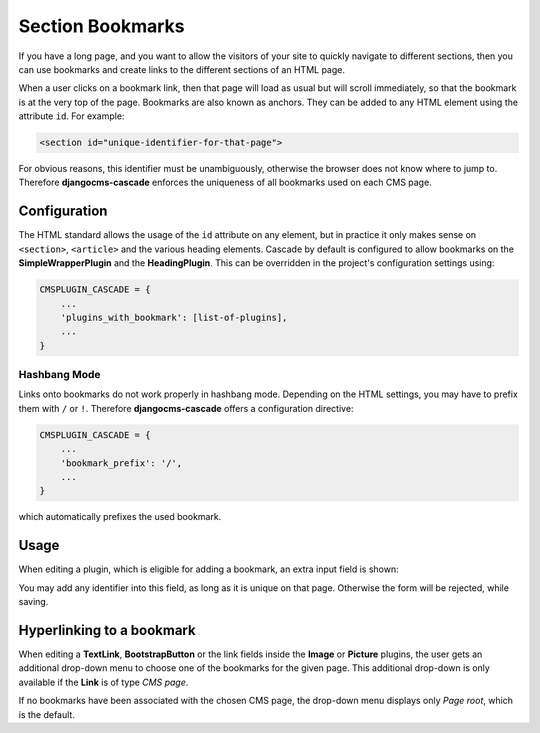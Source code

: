 .. section:

=================
Section Bookmarks
=================

If you have a long page, and you want to allow the visitors of your site to quickly navigate to
different sections, then you can use bookmarks and create links to the different sections of an HTML
page.

When a user clicks on a bookmark link, then that page will load as usual but will scroll immediately,
so that the bookmark is at the very top of the page. Bookmarks are also known as anchors. They can
be added to any HTML element using the attribute ``id``. For example:

.. code-block:: html

	<section id="unique-identifier-for-that-page">

For obvious reasons, this identifier must be unambiguously, otherwise the browser does not know
where to jump to. Therefore **djangocms-cascade** enforces the uniqueness of all bookmarks used on
each CMS page.


Configuration
=============

The HTML standard allows the usage of the ``id`` attribute on any element, but in practice it only
makes sense on ``<section>``, ``<article>`` and the various heading elements. Cascade by default is
configured to allow bookmarks on the **SimpleWrapperPlugin** and the **HeadingPlugin**. This can
be overridden in the project's configuration settings using:

.. code-block:: python

	CMSPLUGIN_CASCADE = {
	    ...
	    'plugins_with_bookmark': [list-of-plugins],
	    ...
	}


Hashbang Mode
-------------

Links onto bookmarks do not work properly in hashbang mode. Depending on the HTML settings, you may
have to prefix them with ``/`` or ``!``. Therefore **djangocms-cascade** offers a configuration
directive:

.. code-block:: python

	CMSPLUGIN_CASCADE = {
	    ...
	    'bookmark_prefix': '/',
	    ...
	}

which automatically prefixes the used bookmark.


Usage
=====

When editing a plugin, which is eligible for adding a bookmark, an extra input field is shown:

|section-bookmark|

.. |section-bookmark| image:: /_static/section-bookmark.png

You may add any identifier into this field, as long as it is unique on that page. Otherwise the form
will be rejected, while saving.


Hyperlinking to a bookmark
==========================

When editing a **TextLink**, **BootstrapButton** or the link fields inside the **Image** or
**Picture** plugins, the user gets an additional drop-down menu to choose one of the bookmarks for
the given page. This additional drop-down is only available if the **Link** is of type *CMS page*.

|link-bookmark|

.. |link-bookmark| image:: /_static/link-bookmark.png

If no bookmarks have been associated with the chosen CMS page, the drop-down menu displays only
*Page root*, which is the default.

